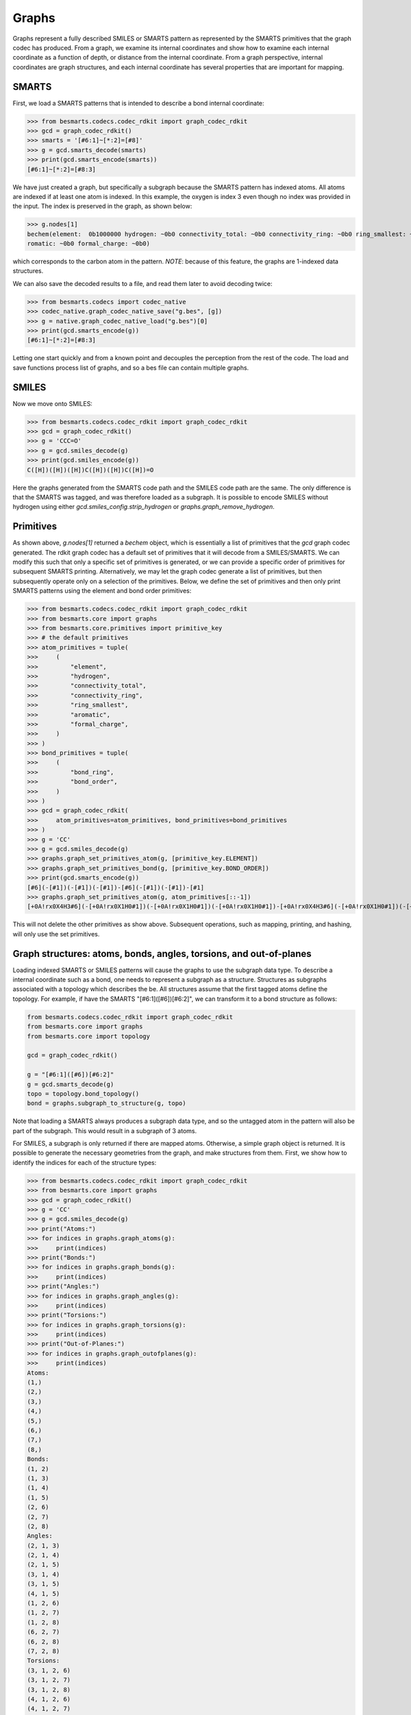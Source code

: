 
Graphs
======

Graphs represent a fully described SMILES or SMARTS pattern as represented by
the SMARTS primitives that the graph codec has produced. From a graph, we examine
its internal coordinates and show how to examine each internal coordinate as a
function of depth, or distance from the internal coordinate. From a graph
perspective, internal coordinates are graph structures, and each internal
coordinate has several properties that are important for mapping.

SMARTS
------

First, we load a SMARTS patterns that is intended to describe a bond internal
coordinate:

.. code-block:: python

>>> from besmarts.codecs.codec_rdkit import graph_codec_rdkit
>>> gcd = graph_codec_rdkit()
>>> smarts = '[#6:1]~[*:2]=[#8]'
>>> g = gcd.smarts_decode(smarts)
>>> print(gcd.smarts_encode(smarts))
[#6:1]~[*:2]=[#8:3]

We have just created a graph, but specifically a subgraph because the SMARTS
pattern has indexed atoms. All atoms are indexed if at least one atom is
indexed. In this example, the oxygen is index 3 even though no index was
provided in the input. The index is preserved in the graph, as shown below:

.. code-block:: python

>>> g.nodes[1]
bechem(element:  0b1000000 hydrogen: ~0b0 connectivity_total: ~0b0 connectivity_ring: ~0b0 ring_smallest: ~0b0 a
romatic: ~0b0 formal_charge: ~0b0)

which corresponds to the carbon atom in the pattern. *NOTE*: because of this feature, 
the graphs are 1-indexed data structures. 

We can also save the decoded results to a file, and read them later to avoid
decoding twice:

.. code-block:: python

>>> from besmarts.codecs import codec_native
>>> codec_native.graph_codec_native_save("g.bes", [g])
>>> g = native.graph_codec_native_load("g.bes")[0]
>>> print(gcd.smarts_encode(g))
[#6:1]~[*:2]=[#8:3]

Letting one start quickly and from a known point and decouples the perception
from the rest of the code. The load and save functions process list of graphs,
and so a bes file can contain multiple graphs.

SMILES
------

Now we move onto SMILES:

.. code-block:: python

>>> from besmarts.codecs.codec_rdkit import graph_codec_rdkit
>>> gcd = graph_codec_rdkit()
>>> g = 'CCC=O'
>>> g = gcd.smiles_decode(g)
>>> print(gcd.smiles_encode(g))
C([H])([H])([H])C([H])([H])C([H])=O

Here the graphs generated from the SMARTS code path and the SMILES code path are
the same. The only difference is that the SMARTS was tagged, and was therefore
loaded as a subgraph. It is possible to encode SMILES without hydrogen using
either `gcd.smiles_config.strip_hydrogen` or `graphs.graph_remove_hydrogen`.

Primitives
----------

As shown above, `g.nodes[1]` returned a `bechem` object, which is essentially
a list of primitives that the `gcd` graph codec generated. The rdkit graph codec
has a default set of primitives that it will decode from a SMILES/SMARTS. We can
modify this such that only a specific set of primitives is generated, or we can
provide a specific order of primitives for subsequent SMARTS printing. Alternatively,
we may let the graph codec generate a list of primitives, but then subsequently
operate only on a selection of the primitives. Below, we define the set of primitives
and then only print SMARTS patterns using the element and bond order primitives:

.. code-block:: python

>>> from besmarts.codecs.codec_rdkit import graph_codec_rdkit
>>> from besmarts.core import graphs
>>> from besmarts.core.primitives import primitive_key
>>> # the default primitives
>>> atom_primitives = tuple(
>>>     (
>>>         "element",
>>>         "hydrogen",
>>>         "connectivity_total",
>>>         "connectivity_ring",
>>>         "ring_smallest",
>>>         "aromatic",
>>>         "formal_charge",
>>>     )
>>> )
>>> bond_primitives = tuple(
>>>     (
>>>         "bond_ring",
>>>         "bond_order",
>>>     )
>>> )
>>> gcd = graph_codec_rdkit(
>>>     atom_primitives=atom_primitives, bond_primitives=bond_primitives
>>> )
>>> g = 'CC'
>>> g = gcd.smiles_decode(g)
>>> graphs.graph_set_primitives_atom(g, [primitive_key.ELEMENT])
>>> graphs.graph_set_primitives_bond(g, [primitive_key.BOND_ORDER])
>>> print(gcd.smarts_encode(g))
[#6](-[#1])(-[#1])(-[#1])-[#6](-[#1])(-[#1])-[#1]
>>> graphs.graph_set_primitives_atom(g, atom_primitives[::-1])
[+0A!rx0X4H3#6](-[+0A!rx0X1H0#1])(-[+0A!rx0X1H0#1])(-[+0A!rx0X1H0#1])-[+0A!rx0X4H3#6](-[+0A!rx0X1H0#1])(-[+0A!rx0X1H0#1])-[+0A!rx0X1H0#1]

This will not delete the other primitives as show above. Subsequent operations,
such as mapping, printing, and hashing, will only use the set primitives.

Graph structures: atoms, bonds, angles, torsions, and out-of-planes
-------------------------------------------------------------------

Loading indexed SMARTS or SMILES patterns will cause the graphs to use the
subgraph data type. To describe a internal coordinate such as a bond, one needs
to represent a subgraph as a structure. Structures as subgraphs associated with
a topology which describes the be. All structures assume that the first tagged
atoms define the topology. For example, if have the SMARTS
"[#6:1]([#6])[#6:2]", we can transform it to a bond structure as follows:

.. code-block:: python

    from besmarts.codecs.codec_rdkit import graph_codec_rdkit
    from besmarts.core import graphs
    from besmarts.core import topology

    gcd = graph_codec_rdkit()

    g = "[#6:1]([#6])[#6:2]"
    g = gcd.smarts_decode(g)
    topo = topology.bond_topology()
    bond = graphs.subgraph_to_structure(g, topo)

Note that loading a SMARTS always produces a subgraph data type, and so the
untagged atom in the pattern will also be part of the subgraph. This would
result in a subgraph of 3 atoms.

For SMILES, a subgraph is only returned if there are mapped atoms. Otherwise,
a simple graph object is returned. It is possible to generate the necessary
geometries from the graph, and make structures from them. First, we show how
to identify the indices for each of the structure types:

.. code-block:: python

>>> from besmarts.codecs.codec_rdkit import graph_codec_rdkit
>>> from besmarts.core import graphs 
>>> gcd = graph_codec_rdkit()
>>> g = 'CC'
>>> g = gcd.smiles_decode(g)
>>> print("Atoms:")
>>> for indices in graphs.graph_atoms(g):
>>>     print(indices)
>>> print("Bonds:")
>>> for indices in graphs.graph_bonds(g):
>>>     print(indices)
>>> print("Angles:")
>>> for indices in graphs.graph_angles(g):
>>>     print(indices)
>>> print("Torsions:")
>>> for indices in graphs.graph_torsions(g):
>>>     print(indices)
>>> print("Out-of-Planes:")
>>> for indices in graphs.graph_outofplanes(g):
>>>     print(indices)
Atoms:
(1,)
(2,)
(3,)
(4,)
(5,)
(6,)
(7,)
(8,)
Bonds:
(1, 2)
(1, 3)
(1, 4)
(1, 5)
(2, 6)
(2, 7)
(2, 8)
Angles:
(2, 1, 3)
(2, 1, 4)
(2, 1, 5)
(3, 1, 4)
(3, 1, 5)
(4, 1, 5)
(1, 2, 6)
(1, 2, 7)
(1, 2, 8)
(6, 2, 7)
(6, 2, 8)
(7, 2, 8)
Torsions:
(3, 1, 2, 6)
(3, 1, 2, 7)
(3, 1, 2, 8)
(4, 1, 2, 6)
(4, 1, 2, 7)
(4, 1, 2, 8)
(5, 1, 2, 6)
(5, 1, 2, 7)
(5, 1, 2, 8)
Out-of-Planes:
(2, 1, 3, 4)
(2, 1, 3, 5)
(2, 1, 4, 5)
(3, 1, 4, 5)
(1, 2, 6, 7)
(1, 2, 6, 8)
(1, 2, 7, 8)
(6, 2, 7, 8)

These indices are sorted in a special order. The first indices describe the atoms
of the structure (bond, angle, etc). Because these topologies are invariant to
certain permtuations (e.g. bond is 1-2 or 2-1), the following functions can be
used to get the canonical ordering:

.. code-block:: python

>>> for indices in graphs.graph_bonds(g):
>>>     geometry.bond(indices[::-1])
>>> for indices in graphs.graph_angles(g):
>>>     geometry.angle(indices[::-1])
>>> for indices in graphs.graph_torsions(g):
>>>     geometry.torsion(indices[::-1])
>>> for indices in graphs.graph_outofplanes(g):
>>>     geometry.outofplane(idx)

*NOTE* The central atom in out-of-planes is always index 1 (0-based).

Next, we get a structure for each type of topology. This will create a new graph
for each internal coordinate. Some atoms are indistinguishable, and so we would
create duplicate graphs. Here, we print on the unique graphs using the `set` 
data structure.

.. code-block:: python

>>> from besmarts.codecs.codec_rdkit import graph_codec_rdkit
>>> from besmarts.core import graphs 
>>> gcd = graph_codec_rdkit()
>>> g = 'CC'
>>> g = gcd.smiles_decode(g)
>>> print("Atoms:")
>>> for struct in set(graphs.graph_to_structure_atoms(g)):
>>>     print(gcd.smarts_encode(struct))
>>> print("Bonds:")
>>> for struct in set(graphs.graph_to_structure_bonds(g)):
>>>     print(gcd.smarts_encode(struct))
>>> print("Angles:")
>>> for struct in set(graphs.graph_to_structure_angles(g)):
>>>     print(gcd.smarts_encode(struct))
>>> print("Torsions:")
>>> for struct in set(graphs.graph_to_structure_torsions(g)):
>>>     print(gcd.smarts_encode(struct))
>>> print("Out-of-Planes:")
>>> for struct in set(graphs.graph_to_structure_outofplanes(g)):
>>>     print(gcd.smarts_encode(struct))
Atoms:
[#6H3X4x0!rA+0:1](!@;-[#1H0X1x0!rA+0])(!@;-[#1H0X1x0!rA+0])(!@;-[#1H0X1x0!rA+0])!@;-[#6H3X4x0!rA+0](!@;-[#1H0X1x0!rA+0])(!@;-[#1H0X1x0!rA+0])!@;-[#1H0X1x0!rA+0]
[#1H0X1x0!rA+0:3]!@;-[#6H3X4x0!rA+0](!@;-[#1H0X1x0!rA+0])(!@;-[#1H0X1x0!rA+0])!@;-[#6H3X4x0!rA+0](!@;-[#1H0X1x0!rA+0])(!@;-[#1H0X1x0!rA+0])!@;-[#1H0X1x0!rA+0]
Bonds:
[#6H3X4x0!rA+0:1](!@;-[#1H0X1x0!rA+0])(!@;-[#1H0X1x0!rA+0])(!@;-[#1H0X1x0!rA+0])!@;-[#6H3X4x0!rA+0:2](!@;-[#1H0X1x0!rA+0])(!@;-[#1H0X1x0!rA+0])!@;-[#1H0X1x0!rA+0]
[#6H3X4x0!rA+0:1](!@;-[#1H0X1x0!rA+0:3])(!@;-[#1H0X1x0!rA+0])(!@;-[#1H0X1x0!rA+0])!@;-[#6H3X4x0!rA+0](!@;-[#1H0X1x0!rA+0])(!@;-[#1H0X1x0!rA+0])!@;-[#1H0X1x0!rA+0]
Angles:
[#1H0X1x0!rA+0:3]!@;-[#6H3X4x0!rA+0:1](!@;-[#1H0X1x0!rA+0:4])(!@;-[#1H0X1x0!rA+0])!@;-[#6H3X4x0!rA+0](!@;-[#1H0X1x0!rA+0])(!@;-[#1H0X1x0!rA+0])!@;-[#1H0X1x0!rA+0]
[#6H3X4x0!rA+0:2](!@;-[#1H0X1x0!rA+0])(!@;-[#1H0X1x0!rA+0])(!@;-[#1H0X1x0!rA+0])!@;-[#6H3X4x0!rA+0:1](!@;-[#1H0X1x0!rA+0:3])(!@;-[#1H0X1x0!rA+0])!@;-[#1H0X1x0!rA+0]
Torsions:
[#1H0X1x0!rA+0:3]!@;-[#6H3X4x0!rA+0:1](!@;-[#1H0X1x0!rA+0])(!@;-[#1H0X1x0!rA+0])!@;-[#6H3X4x0!rA+0:2](!@;-[#1H0X1x0!rA+0:6])(!@;-[#1H0X1x0!rA+0])!@;-[#1H0X1x0!rA+0]
Out-of-Planes:
[#6H3X4x0!rA+0:2](!@;-[#1H0X1x0!rA+0])(!@;-[#1H0X1x0!rA+0])(!@;-[#1H0X1x0!rA+0])!@;-[#6H3X4x0!rA+0:1](!@;-[#1H0X1x0!rA+0:3])(!@;-[#1H0X1x0!rA+0:4])!@;-[#1H0X1x0!rA+0]
[#1H0X1x0!rA+0:3]!@;-[#6H3X4x0!rA+0:1](!@;-[#1H0X1x0!rA+0:4])(!@;-[#1H0X1x0!rA+0:5])!@;-[#6H3X4x0!rA+0](!@;-[#1H0X1x0!rA+0])(!@;-[#1H0X1x0!rA+0])!@;-[#1H0X1x0!rA+0]

As expected, there are only 2 unique atoms, bonds, angles, torsions, and out-of-planes for ethane.
A few words about the returned structures. The structures contain all nodes and edges from the original
graph, but only the primary nodes are selected. This results in a SMARTS pattern that extends the entire 
molecule, but only the internal coordinate is tagged. This is the default behavior. Nearly all structure methods
only operate on the selection; the unselected atoms in the graph serve other purposes and are kept for certain functionality such as mapping and searching.
We can prune the graphs to only contain the primary nodes in the internal coordinate: 

.. code-block:: python
   
>>> from besmarts.codecs.codec_rdkit import graph_codec_rdkit
>>> from besmarts.core import graphs, mapper
>>> gcd = graph_codec_rdkit()
>>> g = 'CC'
>>> g = gcd.smiles_decode(g)
>>> print("Atoms:")
>>> for struct in mapperset(graphs.graph_to_structure_atoms(g)):
>>>     print(gcd.smarts_encode(graphs.structure_up_to_depth(struct, 0)))
>>> print("Bonds:")
>>> for struct in set(graphs.graph_to_structure_bonds(g)):
>>>     print(gcd.smarts_encode(graphs.structure_up_to_depth(struct, 0)))
>>> print("Angles:")
>>> for struct in set(graphs.graph_to_structure_angles(g)):
>>>     print(gcd.smarts_encode(graphs.structure_up_to_depth(struct, 0)))
>>> print("Torsions:")
>>> for struct in set(graphs.graph_to_structure_torsions(g)):
>>>     print(gcd.smarts_encode(graphs.structure_up_to_depth(struct, 0)))
>>> print("Out-of-Planes:")
>>> for struct in set(graphs.graph_to_structure_outofplanes(g)):
>>>     print(gcd.smarts_encode(graphs.structure_up_to_depth(struct, 0)))
Atoms:
[#1H0X1x0!rA+0:3]
[#6H3X4x0!rA+0:1]
Bonds:
[#6H3X4x0!rA+0:1]!@;-[#6H3X4x0!rA+0:2]
[#6H3X4x0!rA+0:1]!@;-[#1H0X1x0!rA+0:3]
Angles:
[#1H0X1x0!rA+0:3]!@;-[#6H3X4x0!rA+0:1]!@;-[#1H0X1x0!rA+0:4]
[#6H3X4x0!rA+0:2]!@;-[#6H3X4x0!rA+0:1]!@;-[#1H0X1x0!rA+0:3]
Torsions:
[#1H0X1x0!rA+0:3]!@;-[#6H3X4x0!rA+0:1]!@;-[#6H3X4x0!rA+0:2]!@;-[#1H0X1x0!rA+0:6]
Out-of-Planes:
[#6H3X4x0!rA+0:2]!@;-[#6H3X4x0!rA+0:1](!@;-[#1H0X1x0!rA+0:3])!@;-[#1H0X1x0!rA+0:4]
[#1H0X1x0!rA+0:3]!@;-[#6H3X4x0!rA+0:1](!@;-[#1H0X1x0!rA+0:4])!@;-[#1H0X1x0!rA+0:5]

Keep in mind that the `graphs.graph_to_structure_*` functions remove nodes and
therefore change the graph. Also, since the `graphs.structure_up_to_depth` function
only operates on the selection, depths greater than 0 will not produce larger graphs. Instead,
one should extend the selection beforehand:

.. code-block:: python

>>> from besmarts.core import mapper, configs
>>> cfg = configs.smarts_extender_config(9,9,True)
>>> for struct in set(graphs.graph_to_structure_atoms(g)):
>>>     # modifies structures in-place (just structure.select)
>>>     mapper.mapper_smarts_extend(cfg, [struct])
>>>     print("Atom structure:")
>>>     for d in range(0, graphs.structure_max_depth(struct)):
>>>         s = graphs.structure_up_to_depth(struct, d)
>>>         print(f"Depth {d}: {gcd.smarts_encode(s)}")
Atom structure:
Depth 0: [#1H0X1x0!rA+0:3]
Depth 1: [#1H0X1x0!rA+0:3]!@;-[#6H3X4x0!rA+0]
Depth 2: [#1H0X1x0!rA+0:3]!@;-[#6H3X4x0!rA+0](!@;-[#6H3X4x0!rA+0])(!@;-[#1H0X1x0!rA+0])!@;-[#1H0X1x0!rA+0]
Atom structure:
Depth 0: [#6H3X4x0!rA+0:1]
Depth 1: [#6H3X4x0!rA+0:1](!@;-[#6H3X4x0!rA+0])(!@;-[#1H0X1x0!rA+0])(!@;-[#1H0X1x0!rA+0])!@;-[#1H0X1x0!rA+0]

At this point we have created a graph from a SMILES and examined the SMARTS
patterns of all generated internal coordinates and showed how to generate
SMARTS as a function of depth.
